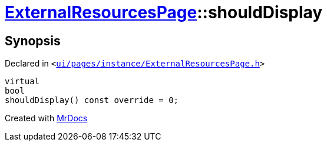 [#ExternalResourcesPage-shouldDisplay]
= xref:ExternalResourcesPage.adoc[ExternalResourcesPage]::shouldDisplay
:relfileprefix: ../
:mrdocs:


== Synopsis

Declared in `&lt;https://github.com/PrismLauncher/PrismLauncher/blob/develop/launcher/ui/pages/instance/ExternalResourcesPage.h#L31[ui&sol;pages&sol;instance&sol;ExternalResourcesPage&period;h]&gt;`

[source,cpp,subs="verbatim,replacements,macros,-callouts"]
----
virtual
bool
shouldDisplay() const override = 0;
----



[.small]#Created with https://www.mrdocs.com[MrDocs]#
